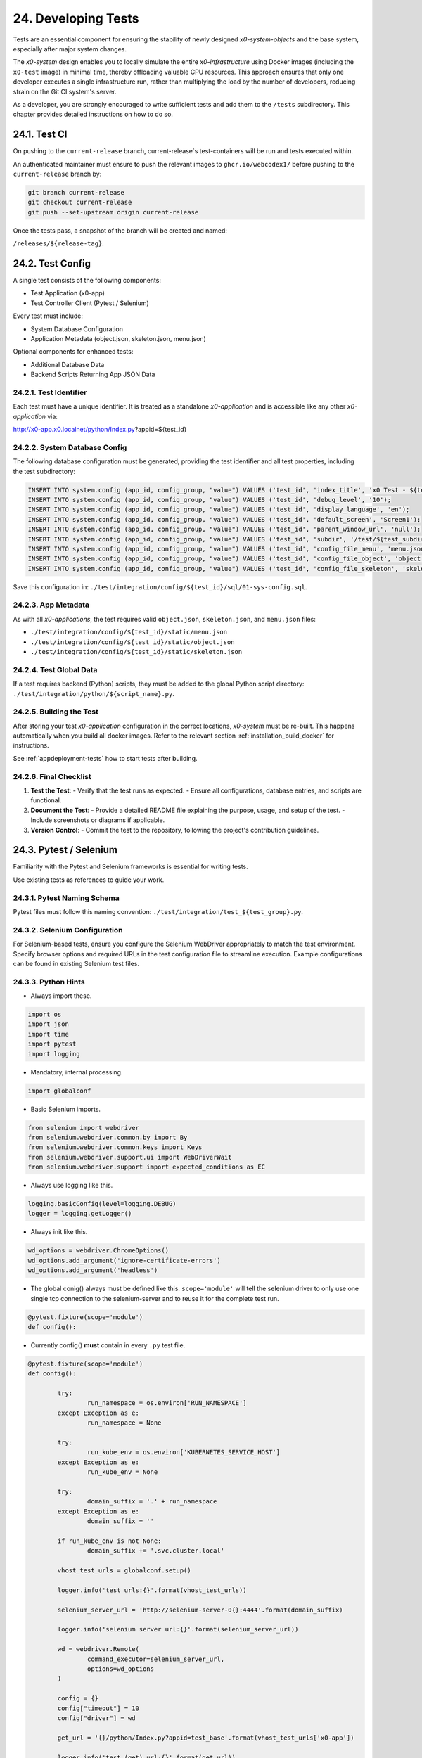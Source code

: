 .. dev-tests

.. _devtests:

24. Developing Tests
====================

Tests are an essential component for ensuring the stability of newly designed
*x0-system-objects* and the base system, especially after major system changes.

The *x0-system* design enables you to locally simulate the entire *x0-infrastructure*
using Docker images (including the ``x0-test`` image) in minimal time, thereby offloading
valuable CPU resources. This approach ensures that only one developer executes a
single infrastructure run, rather than multiplying the load by the number of developers,
reducing strain on the Git CI system's server.

As a developer, you are strongly encouraged to write sufficient tests and add them to the
``/tests`` subdirectory. This chapter provides detailed instructions on how to do so.

24.1. Test CI
-------------

On pushing to the ``current-release`` branch, current-release`s test-containers will
be run and tests executed within.

An authenticated maintainer must ensure to push the relevant images to ``ghcr.io/webcodex1/``
before pushing to the ``current-release`` branch by:

.. code-block:: sql

	git branch current-release
	git checkout current-release
	git push --set-upstream origin current-release

Once the tests pass, a snapshot of the branch will be created and named:

``/releases/${release-tag}``.

24.2. Test Config
-----------------

A single test consists of the following components:

- Test Application (x0-app)
- Test Controller Client (Pytest / Selenium)

Every test must include:

- System Database Configuration
- Application Metadata (object.json, skeleton.json, menu.json)

Optional components for enhanced tests:

- Additional Database Data
- Backend Scripts Returning App JSON Data

24.2.1. Test Identifier
***********************

Each test must have a unique identifier. It is treated as a standalone
*x0-application* and is accessible like any other *x0-application* via:

http://x0-app.x0.localnet/python/Index.py?appid=${test_id}

24.2.2. System Database Config
******************************

The following database configuration must be generated, providing the
test identifier and all test properties, including the test subdirectory:

.. code-block:: sql

	INSERT INTO system.config (app_id, config_group, "value") VALUES ('test_id', 'index_title', 'x0 Test - ${test_description}');
	INSERT INTO system.config (app_id, config_group, "value") VALUES ('test_id', 'debug_level', '10');
	INSERT INTO system.config (app_id, config_group, "value") VALUES ('test_id', 'display_language', 'en');
	INSERT INTO system.config (app_id, config_group, "value") VALUES ('test_id', 'default_screen', 'Screen1');
	INSERT INTO system.config (app_id, config_group, "value") VALUES ('test_id', 'parent_window_url', 'null');
	INSERT INTO system.config (app_id, config_group, "value") VALUES ('test_id', 'subdir', '/test/${test_subdir}');
	INSERT INTO system.config (app_id, config_group, "value") VALUES ('test_id', 'config_file_menu', 'menu.json');
	INSERT INTO system.config (app_id, config_group, "value") VALUES ('test_id', 'config_file_object', 'object.json');
	INSERT INTO system.config (app_id, config_group, "value") VALUES ('test_id', 'config_file_skeleton', 'skeleton.json');

Save this configuration in:
``./test/integration/config/${test_id}/sql/01-sys-config.sql``.

24.2.3. App Metadata
********************

As with all *x0-applications*, the test requires valid ``object.json``, ``skeleton.json``,
and ``menu.json`` files:

* ``./test/integration/config/${test_id}/static/menu.json``
* ``./test/integration/config/${test_id}/static/object.json``
* ``./test/integration/config/${test_id}/static/skeleton.json``

24.2.4. Test Global Data
************************

If a test requires backend (Python) scripts, they must be added to the global Python
script directory: ``./test/integration/python/${script_name}.py``.

24.2.5. Building the Test
*************************

After storing your test *x0-application* configuration in the correct locations,
*x0-system* must be re-built. This happens automatically when you build all docker images.
Refer to the relevant section :ref:`installation_build_docker` for instructions.

See :ref:`appdeployment-tests` how to start tests after building.

24.2.6. Final Checklist
***********************

1. **Test the Test**:
   - Verify that the test runs as expected.
   - Ensure all configurations, database entries, and scripts are functional.

2. **Document the Test**:
   - Provide a detailed README file explaining the purpose, usage, and setup of the test.
   - Include screenshots or diagrams if applicable.

3. **Version Control**:
   - Commit the test to the repository, following the project's contribution guidelines.

24.3. Pytest / Selenium
-----------------------

Familiarity with the Pytest and Selenium frameworks is essential for writing tests.

Use existing tests as references to guide your work.

24.3.1. Pytest Naming Schema
****************************

Pytest files must follow this naming convention:
``./test/integration/test_${test_group}.py``.

24.3.2. Selenium Configuration
******************************

For Selenium-based tests, ensure you configure the Selenium WebDriver appropriately
to match the test environment. Specify browser options and required URLs in the test
configuration file to streamline execution. Example configurations can be found in
existing Selenium test files.

24.3.3. Python Hints
********************

- Always import these.

.. code-block:: python

	import os
	import json
	import time
	import pytest
	import logging

- Mandatory, internal processing.

.. code-block:: python

	import globalconf

- Basic Selenium imports.

.. code-block:: python

	from selenium import webdriver
	from selenium.webdriver.common.by import By
	from selenium.webdriver.common.keys import Keys
	from selenium.webdriver.support.ui import WebDriverWait
	from selenium.webdriver.support import expected_conditions as EC

- Always use logging like this.

.. code-block:: python

	logging.basicConfig(level=logging.DEBUG)
	logger = logging.getLogger()

- Always init like this.

.. code-block:: python

	wd_options = webdriver.ChromeOptions()
	wd_options.add_argument('ignore-certificate-errors')
	wd_options.add_argument('headless')

- The global conig() always must be defined like this.
  ``scope='module'`` will tell the selenium driver to only use one single
  tcp connection to the selenium-server and to reuse it for the complete test
  run.

.. code-block:: python

	@pytest.fixture(scope='module')
	def config():

- Currently config() **must** contain in every ``.py`` test file.

.. code-block:: python

	@pytest.fixture(scope='module')
	def config():

		try:
			run_namespace = os.environ['RUN_NAMESPACE']
		except Exception as e:
			run_namespace = None

		try:
			run_kube_env = os.environ['KUBERNETES_SERVICE_HOST']
		except Exception as e:
			run_kube_env = None

		try:
			domain_suffix = '.' + run_namespace
		except Exception as e:
			domain_suffix = ''

		if run_kube_env is not None:
			domain_suffix += '.svc.cluster.local'

		vhost_test_urls = globalconf.setup()

		logger.info('test urls:{}'.format(vhost_test_urls))

		selenium_server_url = 'http://selenium-server-0{}:4444'.format(domain_suffix)

		logger.info('selenium server url:{}'.format(selenium_server_url))

		wd = webdriver.Remote(
			command_executor=selenium_server_url,
			options=wd_options
		)

		config = {}
		config["timeout"] = 10
		config["driver"] = wd

		get_url = '{}/python/Index.py?appid=test_base'.format(vhost_test_urls['x0-app'])

		logger.info('test (get) url:{}'.format(get_url))

		config["driver"].get(get_url)

		return config

- Always get the global driver data inside test method.

.. code-block:: python

	def test_method_name(self, config):
		d, w = config["driver"], config["timeout"]
		wait = WebDriverWait(d, w)

- A common test class and method.

.. code-block:: python

	class TestGeneral:

		def test_suspicious_id_null(self, config):
			"""Find suspicious ID names containing the string null"""
			d, w = config["driver"], config["timeout"]
			wait = WebDriverWait(d, w)
			elem = wait.until(EC.presence_of_element_located((By.CSS_SELECTOR, config["ready_selector"])))

			elems = d.find_elements(By.XPATH, "//*[contains(@id,'null')]")
			assert len(elems) == 0, 'Problematic string "null" found in one or more IDs'
